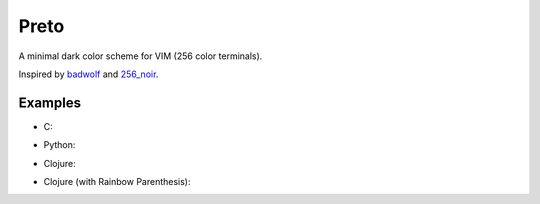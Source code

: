 Preto
=====

A minimal dark color scheme for VIM (256 color terminals).

Inspired by `badwolf`_ and `256_noir`_.

Examples
--------

* C:

.. image:: c_screenshot.png


* Python:

.. image:: python_screenshot.png

* Clojure:

.. image:: clojure_screenshot.png

* Clojure (with Rainbow Parenthesis):

.. image:: clojure_rp_screenshot.png


.. _`badwolf`: https://github.com/sjl/badwolf/
.. _`256_noir`: https://github.com/andreasvc/vim-256noir
